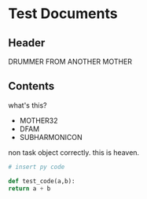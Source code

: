 * Test Documents

** Header
   DRUMMER FROM ANOTHER MOTHER
   
** Contents
   what's this?
   
   - MOTHER32
   - DFAM
   - SUBHARMONICON

   non task object correctly.
   this is heaven.
   
   #+BEGIN_SRC python
     # insert py code

     def test_code(a,b):
	 return a + b
   #+END_SRC
     
